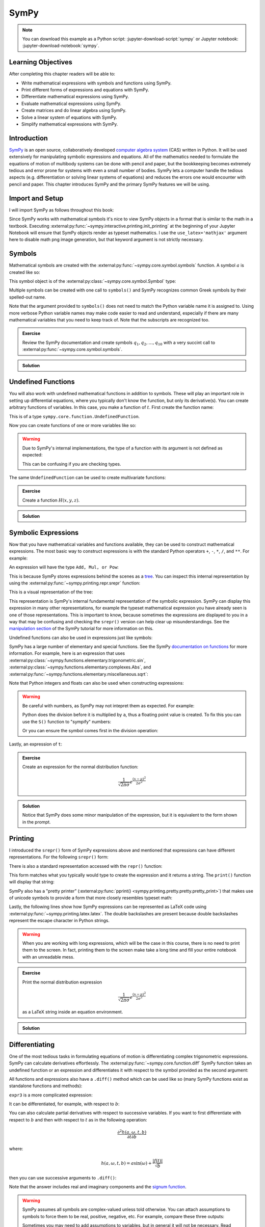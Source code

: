 =====
SymPy
=====

.. note::

   You can download this example as a Python script:
   :jupyter-download-script:`sympy` or Jupyter notebook:
   :jupyter-download-notebook:`sympy`.

Learning Objectives
===================

After completing this chapter readers will be able to:

- Write mathematical expressions with symbols and functions using SymPy.
- Print different forms of expressions and equations with SymPy.
- Differentiate mathematical expressions using SymPy.
- Evaluate mathematical expressions using SymPy.
- Create matrices and do linear algebra using SymPy.
- Solve a linear system of equations with SymPy.
- Simplify mathematical expressions with SymPy.

Introduction
============

SymPy_ is an open source, collaboratively developed `computer algebra system`_
(CAS) written in Python. It will be used extensively for manipulating symbolic
expressions and equations. All of the mathematics needed to formulate the
equations of motion of multibody systems can be done with pencil and paper, but
the bookkeeping becomes extremely tedious and error prone for systems with even
a small number of bodies. SymPy lets a computer handle the tedious aspects
(e.g. differentiation or solving linear systems of equations) and reduces the
errors one would encounter with pencil and paper. This chapter introduces SymPy
and the primary SymPy features we will be using.

.. _SymPy: https://www.sympy.org
.. _computer algebra system: https://en.wikipedia.org/wiki/Computer_algebra_system

Import and Setup
================

I will import SymPy as follows throughout this book:

.. jupyter-execute::

   import sympy as sm

Since SymPy works with mathematical symbols it's nice to view SymPy objects in
a format that is similar to the math in a textbook. Executing
:external:py:func:`~sympy.interactive.printing.init_printing` at the beginning
of your Jupyter Notebook will ensure that SymPy objects render as typeset
mathematics. I use the ``use_latex='mathjax'`` argument here to disable math
png image generation, but that keyword argument is not strictly necessary.

.. jupyter-execute::

   sm.init_printing(use_latex='mathjax')

Symbols
=======

Mathematical symbols are created with the
:external:py:func:`~sympy.core.symbol.symbols` function. A symbol :math:`a` is
created like so:

.. jupyter-execute::

   a = sm.symbols('a')
   a

This symbol object is of the :external:py:class:`~sympy.core.symbol.Symbol` type:

.. jupyter-execute::

   type(a)

Multiple symbols can be created with one call to ``symbols()`` and SymPy
recognizes common Greek symbols by their spelled-out name.

.. jupyter-execute::

   b, t, omega, Omega = sm.symbols('b, t, omega, Omega')
   b, t, omega, Omega

Note that the argument provided to ``symbols()`` does not need to match the
Python variable name it is assigned to. Using more verbose Python variable
names may make code easier to read and understand, especially if there are many
mathematical variables that you need to keep track of. Note that the subscripts
are recognized too.

.. jupyter-execute::

   pivot_angle, w2 = sm.symbols('alpha1, omega2')
   pivot_angle, w2

.. admonition:: Exercise

   Review the SymPy documentation and create symbols :math:`q_1, q_2, \ldots,
   q_{10}` with a very succint call to
   :external:py:func:`~sympy.core.symbol.symbols`.

.. admonition:: Solution
   :class: dropdown

   .. jupyter-execute::

      sm.symbols('q1:11')

Undefined Functions
===================

You will also work with undefined mathematical functions in addition to symbols.
These will play an important role in setting up differential equations, where
you typically don't know the function, but only its derivative(s). You can
create arbitrary functions of variables. In this case, you make a function of
:math:`t`. First create the function name:

.. jupyter-execute::

   f = sm.Function('f')
   f

This is of a type ``sympy.core.function.UndefinedFunction``.

.. jupyter-execute::

   type(f)

Now you can create functions of one or more variables like so:

.. jupyter-execute::

   f(t)

.. warning::

   Due to SymPy's internal implementations, the type of a function with its
   argument is not defined as expected:

   .. jupyter-execute::

      type(f(t))

   This can be confusing if you are checking types.

The same ``UndefinedFunction`` can be used to create multivariate functions:

.. jupyter-execute::

   f(a, b, omega, t)

.. admonition:: Exercise

   Create a function :math:`H(x, y, z)`.


.. admonition:: Solution
   :class: dropdown

   .. jupyter-execute::

      x, y, z = sm.symbols('x, y, z')
      sm.Function('H')(x, y, z)

Symbolic Expressions
====================

Now that you have mathematical variables and functions available, they can be
used to construct mathematical expressions. The most basic way to construct
expressions is with the standard Python operators ``+``, ``-``, ``*``, ``/``,
and ``**``. For example:

.. jupyter-execute::

   expr1 = a + b/omega**2
   expr1

An expression will have the type ``Add, Mul, or Pow``:

.. jupyter-execute::

   type(expr1)

This is because SymPy stores expressions behind the scenes as a tree_. You can
inspect this internal representation by using the
:external:py:func:`~sympy.printing.repr.srepr` function:

.. _tree: https://en.wikipedia.org/wiki/Tree_(graph_theory)

.. jupyter-execute::

   sm.srepr(expr1)

This is a visual representation of the tree:

.. Use ``print(sm.dotprint(expr1))`` to get the following code.

.. graphviz::
   :align: center

   digraph{

   # Graph style
   "ordering"="out"
   "rankdir"="TD"

   #########
   # Nodes #
   #########

   "Add(Symbol('a'), Mul(Symbol('b'), Pow(Symbol('omega'), Integer(-2))))_()" ["color"="black", "label"="Add", "shape"="ellipse"];
   "Symbol('a')_(0,)" ["color"="black", "label"="a", "shape"="ellipse"];
   "Mul(Symbol('b'), Pow(Symbol('omega'), Integer(-2)))_(1,)" ["color"="black", "label"="Mul", "shape"="ellipse"];
   "Symbol('b')_(1, 0)" ["color"="black", "label"="b", "shape"="ellipse"];
   "Pow(Symbol('omega'), Integer(-2))_(1, 1)" ["color"="black", "label"="Pow", "shape"="ellipse"];
   "Symbol('omega')_(1, 1, 0)" ["color"="black", "label"="omega", "shape"="ellipse"];
   "Integer(-2)_(1, 1, 1)" ["color"="black", "label"="-2", "shape"="ellipse"];

   #########
   # Edges #
   #########

   "Add(Symbol('a'), Mul(Symbol('b'), Pow(Symbol('omega'), Integer(-2))))_()" -> "Symbol('a')_(0,)";
   "Add(Symbol('a'), Mul(Symbol('b'), Pow(Symbol('omega'), Integer(-2))))_()" -> "Mul(Symbol('b'), Pow(Symbol('omega'), Integer(-2)))_(1,)";
   "Mul(Symbol('b'), Pow(Symbol('omega'), Integer(-2)))_(1,)" -> "Symbol('b')_(1, 0)";
   "Mul(Symbol('b'), Pow(Symbol('omega'), Integer(-2)))_(1,)" -> "Pow(Symbol('omega'), Integer(-2))_(1, 1)";
   "Pow(Symbol('omega'), Integer(-2))_(1, 1)" -> "Symbol('omega')_(1, 1, 0)";
   "Pow(Symbol('omega'), Integer(-2))_(1, 1)" -> "Integer(-2)_(1, 1, 1)";
   }

This representation is SymPy's internal fundamental representation of the
symbolic expression. SymPy can display this expression in many other
representations, for example the typeset mathematical expression you have
already seen is one of those representations. This is important to know,
because sometimes the expressions are displayed to you in a way that may be
confusing and checking the ``srepr()`` version can help clear up
misunderstandings. See the `manipulation section`_ of the SymPy tutorial for
more information on this.

.. _manipulation section: https://docs.sympy.org/latest/tutorial/manipulation.html

Undefined functions can also be used in expressions just like symbols:

.. jupyter-execute::

   expr2 = f(t) + a*omega
   expr2

SymPy has a large number of elementary and special functions. See the SymPy
`documentation on functions`_ for more information. For example, here is an
expression that uses
:external:py:class:`~sympy.functions.elementary.trigonometric.sin`,
:external:py:class:`~sympy.functions.elementary.complexes.Abs`, and
:external:py:func:`~sympy.functions.elementary.miscellaneous.sqrt`:

.. _documentation on functions: https://docs.sympy.org/latest/modules/functions/index.html

.. jupyter-execute::

   expr3 = a*sm.sin(omega) + sm.Abs(f(t))/sm.sqrt(b)
   expr3

Note that Python integers and floats can also be used when constructing
expressions:

.. jupyter-execute::

   expr4 = 5*sm.sin(12) + sm.Abs(-1001)/sm.sqrt(89.2)
   expr4

.. warning::

   Be careful with numbers, as SymPy may not intepret them as expected. For
   example:

   .. jupyter-execute::

      1/2*a

   Python does the division before it is multiplied by ``a``, thus a floating
   point value is created. To fix this you can use the ``S()`` function to
   "sympify" numbers:

   .. jupyter-execute::

      sm.S(1)/2*a

   Or you can ensure the symbol comes first in the division operation:

   .. jupyter-execute::

      a/2

Lastly, an expression of ``t``:

.. jupyter-execute::

   expr5 = t*sm.sin(omega*f(t)) + f(t)/sm.sqrt(t)
   expr5

.. admonition:: Exercise

   Create an expression for the normal distribution function:

   .. math::

      \frac{1}{\sqrt{2\pi\sigma}}e^{\frac{(x-\mu)^2}{2\sigma^2}}

.. admonition:: Solution
   :class: dropdown

   .. jupyter-execute::

      x, s, m = sm.symbols('x, sigma, mu')
      sm.exp((x-m)**2/2/s**2)/sm.sqrt(2*sm.pi*s)

   Notice that SymPy does some minor manipulation of the expression, but it is
   equivalent to the form shown in the prompt.

Printing
========

I introduced the ``srepr()`` form of SymPy expressions above and mentioned that
expressions can have different representations. For the following ``srepr()``
form:

.. jupyter-execute::

   sm.srepr(expr3)

There is also a standard representation accessed with the ``repr()`` function:

.. jupyter-execute::

   repr(expr3)

This form matches what you typically would type to create the expression and it
returns a string. The ``print()`` function will display that string:

.. jupyter-execute::

   print(expr3)

SymPy also has a "pretty printer" (:external:py:func:`pprint()
<sympy.printing.pretty.pretty.pretty_print>`) that makes use of unicode symbols
to provide a form that more closely resembles typeset math:

.. jupyter-execute::

   sm.pprint(expr3)

Lastly, the following lines show how SymPy expressions can be represented as
LaTeX code using :external:py:func:`~sympy.printing.latex.latex`. The double
backslashes are present because double backslashes represent the escape
character in Python strings.

.. jupyter-execute::

   sm.latex(expr3)

.. jupyter-execute::

   print(sm.latex(expr3))

.. warning::

   When you are working with long expressions, which will be the case in this
   course, there is no need to print them to the screen. In fact, printing them
   to the screen make take a long time and fill your entire notebook with an
   unreadable mess.

.. admonition:: Exercise

   Print the normal distribution expression

   .. math::

      \frac{1}{\sqrt{2\pi\sigma}}e^{\frac{(x-\mu)^2}{2\sigma^2}}

   as a LaTeX string inside an equation environment.

.. admonition:: Solution
   :class: dropdown

   .. jupyter-execute::

      x, s, m = sm.symbols('x, sigma, mu')
      print(sm.latex(sm.exp((x-m)**2/2/s**2)/sm.sqrt(2*sm.pi*s),
                     mode='equation'))

Differentiating
===============

One of the most tedious tasks in formulating equations of motion is
differentiating complex trigonometric expressions. SymPy can calculate
derivatives effortlessly. The :external:py:func:`~sympy.core.function.diff`
SymPy function takes an undefined function or an expression and differentiates
it with respect to the symbol provided as the second argument:

.. jupyter-execute::

   sm.diff(f(t), t)

All functions and expressions also have a ``.diff()`` method which can be used
like so (many SymPy functions exist as standalone functions and methods):

.. jupyter-execute::

   f(t).diff(t)

``expr3`` is a more complicated expression:

.. jupyter-execute::

   expr3

It can be differentiated, for example, with respect to :math:`b`:

.. jupyter-execute::

   expr3.diff(b)

You can also calculate partial derivatives with respect to successive
variables. If you want to first differentiate with respect to :math:`b` and
then with respect to :math:`t` as in the following operation:

.. math::

   \frac{\partial^2 h(a, \omega, t, b)}{\partial t \partial b}

where:

.. math::

   h(a, \omega, t, b) = \displaystyle a \sin{\left(\omega \right)} + \frac{\left|{f{\left(t \right)}}\right|}{\sqrt{b}}

then you can use successive arguments to ``.diff()``:

.. jupyter-execute::

   expr3.diff(b, t)

Note that the answer includes real and imaginary components and the `signum
function`_.

.. _signum function: https://en.wikipedia.org/wiki/Sign_function

.. warning::

   SymPy assumes all symbols are complex-valued unless told otherwise. You can
   attach assumptions to symbols to force them to be real, positive, negative,
   etc. For example, compare these three outputs:

   .. jupyter-execute::

      h = sm.Function('h')
      sm.Abs(h(t)).diff(t)

   .. jupyter-execute::

      h = sm.Function('h', real=True)
      sm.Abs(h(t)).diff(t)

   .. jupyter-execute::

      h = sm.Function('h', real=True, positive=True)
      sm.Abs(h(t)).diff(t)

   Sometimes you may need to add assumptions to variables, but in general it
   will not be necessary. Read more about `assumptions in SymPy's guide
   <https://docs.sympy.org/latest/guides/assumptions.html>`_.

.. admonition:: Exercise

   Differentiate ``expr5`` above using this operator:

   .. math::

      \frac{\partial^2}{\partial \omega \partial t}

.. admonition:: Solution
   :class: dropdown

   First show ``expr5``:

   .. jupyter-execute::

      expr5

   The twice partial derivative is:

   .. jupyter-execute::

      expr5.diff(t, omega)

   or you can chain ``.diff()`` calls:

   .. jupyter-execute::

      expr5.diff(t).diff(omega)

Evaluating Symbolic Expressions
===============================

SymPy expressions can be evaluated numerically in several ways. The
:external:py:meth:`~sympy.core.basic.Basic.xreplace` method allows substitution
of exact symbols or sub-expressions. First create a dictionary that maps
symbols, functions or sub-expressions to the replacements:

.. jupyter-execute::

   repl = {omega: sm.pi/4, a: 2, f(t): -12, b: 25}

This dictionary can then be passed to ``.xreplace()``:

.. jupyter-execute::

   expr3.xreplace(repl)

Notice how the square root and fraction do not automatically reduce to their
decimal equivalents. To do so, you must use the
:external:py:meth:`~sympy.core.evalf.EvalfMixin.evalf` method. This method will
evaluate an expression to an arbitrary number of decimal points.  You provide
the number of decimal places and the substitution dictionary to evaluate:

.. jupyter-execute::

   expr3.evalf(n=10, subs=repl)

.. jupyter-execute::

   type(expr3.evalf(n=10, subs=repl))

Note that this is a SymPy :external:py:class:`~sympy.core.numbers.Float`
object, which is a special object that can have an arbitrary number of decimal
places, for example here is the expression evaluated to 80 decimal places:

.. jupyter-execute::

   expr3.evalf(n=80, subs=repl)

To convert this to Python floating point number, use ``float()``:

.. jupyter-execute::

   float(expr3.evalf(n=80, subs=repl))

.. jupyter-execute::

   type(float(expr3.evalf(n=80, subs=repl)))

This value is a `machine precision`_ floating point value and can be used with
standard Python functions that operate on floating point numbers.

.. _machine precision: https://en.wikipedia.org/wiki/Machine_epsilon

To obtain machine precision floating point numbers directly and with more
flexibility, it is better to use the
:external:py:func:`~sympy.utilities.lambdify.lambdify` function to convert the
expression to a Python function. When using ``lambdify()``, all symbols and
functions should be converted to numbers so first identify what symbols and
functions make up the expression.

.. jupyter-execute::

   expr3

:math:`\omega, a, f(t)`, and :math:`b` are all present in the expression. The
first argument of ``lambdify()`` should be a sequence of all these symbols and
functions and the second argument should be the expression.

.. jupyter-execute::

   eval_expr3 = sm.lambdify((omega, a, f(t), b), expr3)

``lambdify()`` generates a Python function and, in this case, we store that
function in the variable ``eval_expr3``. You can see what the inputs and
outputs of the function are with ``help()``:

.. jupyter-execute::

   help(eval_expr3)

This function operates on and returns floating point values, for example:

.. jupyter-execute::

   eval_expr3(3.14/4, 2, -12, 25)

The type of lambdify's return values will be NumPy_ floats.

.. jupyter-execute::

   type(eval_expr3(3.14/4, 2, -12, 25))

.. _NumPy: https://www.numpy.org

These floats are interoperable with Python floats for single values (unlike
SymPy Floats) but also support arrays of floats. For example:

.. jupyter-execute::

   eval_expr3(3.14/4, 2, -12, [25, 26, 27])

.. jupyter-execute::

   type(eval_expr3(3.14/4, 2, -12, [25, 26, 27]))

More on NumPy arrays of floats will be introduced in a later chapter.

.. warning:: Python and NumPy floats can be mixed, but avoid mixing SymPy
   Floats with either.

.. note::

   This distinction between SymPy ``Float`` objects and regular Python and
   NumPy ``float`` objects is important. In this case, the Python float and the
   NumPy float are equivalent. The later will compute much faster because
   arbitrary precision is not required. In this book, you will almost always
   want to convert SymPy expressions to machine precision floating point
   numbers, so use ``lambdify()``.

.. admonition:: Exercise

   Create a symbolic expression representing `Newton's Law of Universal
   Gravitation
   <https://en.wikipedia.org/wiki/Newton's_law_of_universal_gravitation>`_. Use
   ``lambdify()`` to evaluate the expression for two mass of 5.972E24 kg and 80
   kg at a distance of 6371 km apart to find the gravitational force in
   Newtons.

.. admonition:: Solution
   :class: dropdown

   .. jupyter-execute::

      G, m1, m2, r = sm.symbols('G, m1, m2, r')
      F = G*m1*m2/r**2
      eval_F = sm.lambdify((G, m1, m2, r), F)
      eval_F(6.67430E-11, 5.972E24, 80, 6371E3)

Matrices
========

SymPy supports matrices of expressions and linear algebra. Many of the
operations needed in multibody dynamics are more succinctly formulated with
matrices and linear algebra. Matrices can be created by passing nested lists to
the :external:py:class:`Matrix() <sympy.matrices.dense.MutableDenseMatrix>`
object. For example:

.. jupyter-execute::

   mat1 = sm.Matrix([[a, 2*a], [b/omega, f(t)]])
   mat1

.. jupyter-execute::

   mat2 = sm.Matrix([[1, 2], [3, 4]])
   mat2

All matrices are two dimensional and the number of rows and columns, in that
order, are stored in the ``.shape`` attribute.

.. jupyter-execute::

   mat1.shape

Individual elements of the matrix can be extracted with the bracket notation
taking the row and column indices (remember Python indexes from 0):

.. jupyter-execute::

   mat1[0, 1]

The slice notation can extract rows or columns:

.. jupyter-execute::

   mat1[0, 0:2]

.. jupyter-execute::

   mat1[0:2, 1]

Matrix algebra can be performed. Matrices can be added:

.. jupyter-execute::

   mat1 + mat2

Both the ``*`` and the ``@`` operator perform matrix multiplication:

.. jupyter-execute::

   mat1*mat2

.. jupyter-execute::

   mat1@mat2

Element-by-element multiplication requires the
:external:py:func:`~sympy.matrices.expressions.hadamard_product` function:

.. jupyter-execute::

   sm.hadamard_product(mat1, mat2)

.. warning::

   Note that NumPy uses ``*`` for element-by-element multiplication and ``@``
   for matrix multiplication, so to avoid possible confusion, use ``@`` for
   SymPy matrix multiplication.

Differentiation operates on each element of the matrix:

.. jupyter-execute::

   mat3 = sm.Matrix([expr1, expr2, expr3, expr4, expr5])
   mat3

.. jupyter-execute::

   mat3.diff(a)

.. jupyter-execute::

   mat3.diff(t)

If you have column vectors :math:`\bar{v}` and :math:`\bar{u}`, the
:math:`(i,j)` entries of the Jacobian of :math:`\bar{v}` with respect to the
entries in vector :math:`\bar{u}` are found with :math:`\mathbf{J}_{ij} =
\frac{\partial v_i}{\partial u_j}`.  The Jacobian_ matrix of vector (column
matrix) can be formed with the
:external:py:meth:`~sympy.matrices.matrixbase.MatrixBase.jacobian` method.
This calculates the partial derivatives of each element in the vector with
respect to a vector (or sequence) of variables.

.. jupyter-execute::

   mat4 = sm.Matrix([a, b, omega, t])
   mat4

.. jupyter-execute::

   mat3.jacobian(mat4)

.. _Jacobian: https://en.wikipedia.org/wiki/Jacobian_matrix_and_determinant

.. admonition:: Exercise

   Write your own function that produces a Jacobian given a column matrix of
   expressions. It should look like::

      def jacobian(v, x):
          """Returns the Jacobian of the vector function v with respect to the
          vector of variables x."""
          # fill in your code here
          return J_v_x

   Show that it gives the same solution as the above ``.jacobian()`` method. Do
   not use the ``.jacobian()`` method in your function.

.. admonition:: Solution
   :class: dropdown

   .. jupyter-execute::

      def jacobian(v, x):
          """Returns the Jacobian of the vector function v with respect to the
          vector of variables x."""
          diffs = []
          for expr in v:
            for var in x:
               diffs.append(expr.diff(var))
          J_v_x = sm.Matrix(diffs).reshape(len(v), len(x))
          return J_v_x

      jacobian(mat3, mat4)

Solving Linear Systems
======================

You'll need to solve `linear systems of equations`_ often in this book. SymPy
offers `a number of ways to do this`_, but the best way to do so if you know a
set of equations are linear in specific variables is the method described
below. First, you should confirm you have equations of this form:

.. math::

   a_{11} x_1 + a_{12} x_2 + \ldots + a_{1n} x_n + b_1 = 0 \\
   a_{21} x_1 + a_{22} x_2 + \ldots + a_{2n} x_n + b_2 = 0 \\
   \vdots \\
   a_{n1} x_1 + a_{n2} x_2 + \ldots + a_{nn} x_n + b_n = 0

.. _linear systems of equations: https://en.wikipedia.org/wiki/System_of_linear_equations
.. _a number of ways to do this: https://docs.sympy.org/latest/guides/solving/index.html

These equations can be put into matrix form:

.. math::

   \mathbf{A}\bar{x} = \bar{b}

where:

.. math::

   \mathbf{A} =
   \begin{bmatrix}
     a_{11} & a_{12} & \ldots & a_{1n} \\
     a_{21} & a_{22} & \ldots & a_{2n} \\
     \ldots & \ldots & \ldots & \ldots \\
     a_{n1} & a_{n2} & \ldots & a_{nn}
   \end{bmatrix},
   \bar{x} =
   \begin{bmatrix}
     x_1 \\
     x_2 \\
     \ldots \\
     x_n
   \end{bmatrix},
   \bar{b} =
   \begin{bmatrix}
     -b_1 \\
     -b_2 \\
     \ldots \\
     -b_n
   \end{bmatrix}

:math:`\bar{x}`, the solution, is found with matrix inversion (if the matrix is
invertible):

.. math::

   \bar{x} = \mathbf{A}^{-1}\bar{b}

Taking the inverse is not computationally efficient and potentially numerically
inaccurate, so some form of `Gaussian elmination`_ should be used to solve the
system.

.. _Gaussian elmination: https://en.wikipedia.org/wiki/Gaussian_elimination

To solve with SymPy, start with a column matrix of linear expressions:

.. jupyter-execute::

   a1, a2 = sm.symbols('a1, a2')

   exprs = sm.Matrix([
       [a1*sm.sin(f(t))*sm.cos(2*f(t)) + a2 + omega/sm.log(f(t), t) + 100],
       [a1*omega**2 + f(t)*a2 + omega + f(t)**3],
   ])
   exprs

Since we know these two expressions are linear in the :math:`a_1` and
:math:`a_2` variables, the :math:`\mathbf{A}` and :math:`\bar{b}` matrices can
be formed in one step with the
:py:func:`~sympy.solvers.solveset.linear_eq_to_matrix` function:

.. jupyter-execute::

   A, b = sm.linear_eq_to_matrix(exprs, [a1, a2])
   A

.. jupyter-execute::

   b

The :external:py:meth:`~sympy.matrices.matrixbase.MatrixBase.inv` method can
compute the inverse of A to find the solution:

.. jupyter-execute::

   A.inv() @ b

But it is best to use the
:external:py:meth:`~sympy.matrices.matrixbase.MatrixBase.LUsolve` method to
perform an `LU decomposition`_ Gaussian-Elimination to solve the system,
especially as the dimension of :math:`\mathbf{A}` grows:

.. jupyter-execute::

   A.LUsolve(b)

.. _LU decomposition: https://en.wikipedia.org/wiki/LU_decomposition

.. warning::

   This method of solving symbolic linear systems is fast, but it can give
   incorrect answers for :math:`\mathbf{A}` matrix entries that would evaluate
   to zero if simplified or specific numerical values are provided.

   So only use this method if you are sure your equations are linear and if
   your :math:`\mathbf{A}` matrix is made up of complex expressions, watch out
   for ``nan`` results after lambdifying.
   :external:py:func:`~sympy.solvers.solvers.solve` and
   :external:py:func:`~sympy.solvers.solveset.linsolve` can also solve linear
   systems and they check for linearity and various properties of the A matrix.
   The cost is that they can be extremely slow for large expressions (which we
   can have in this book).

.. admonition:: Exercise

   Solve the following equations for all of the :math:`L`'s and then use
   ``lambdify()`` to evaluate the solution for :math:`F_1=13` and
   :math:`F_2=32`.

   .. math::

      -L_1 + L_2 - L_3/\sqrt{2} = & 0 \\
      L_3/\sqrt{2} + L_4 = &  F_1 \\
      -L_2 - L_5/\sqrt{2} = &  0 \\
      L_5/\sqrt{2} = & F_2 \\
      L_5/\sqrt{2} + L_6 = &  0 \\
      -L_4 -L_5/\sqrt{2} = &  0

.. admonition:: Solution
   :class: dropdown

   .. jupyter-execute::

      L1, L2, L3, L4, L5, L6, F1, F2 = sm.symbols('L1, L2, L3, L4, L5, L6, F1, F2')

      exprs = sm.Matrix([
          -L1 + L2 - L3/sm.sqrt(2),
          L3/sm.sqrt(2) + L4 - F1,
          -L2 - L5/sm.sqrt(2),
          L5/sm.sqrt(2) - F2,
          L5/sm.sqrt(2) + L6,
          -L4 -L5/sm.sqrt(2),
      ])
      exprs

   .. jupyter-execute::

      unknowns = sm.Matrix([L1, L2, L3, L4, L5, L6])

      coef_mat, rhs = sm.linear_eq_to_matrix(exprs, unknowns)

      sol = coef_mat.LUsolve(rhs)

      sm.Eq(unknowns, sol)

   .. jupyter-execute::

      eval_sol = sm.lambdify((F1, F2), sol)
      eval_sol(13, 32)

Simplification
==============

The above result from
:external:py:meth:`~sympy.matrices.matrixbase.MatrixBase.LUsolve` is a bit
complicated. Reproduced here:

.. jupyter-execute::

   a1, a2 = sm.symbols('a1, a2')
   exprs = sm.Matrix([
       [a1*sm.sin(f(t))*sm.cos(2*f(t)) + a2 + omega/sm.log(f(t), t) + 100],
       [a1*omega**2 + f(t)*a2 + omega + f(t)**3],
   ])
   A, b = sm.linear_eq_to_matrix(exprs, [a1, a2])
   sol = A.LUsolve(b)

SymPy has some functionality for automatically simplifying symbolic
expressions. The function :external:py:func:`~sympy.simplify.simplify.simplify`
will attempt to find a simpler version:

.. jupyter-execute::

   sm.simplify(sol)

But you'll have the best luck at simplifying if you use simplification functions that
target the type of expression you have. The
:external:py:func:`~sympy.simplify.trigsimp.trigsimp` function only attempts
trigonometric simplifications, for example:

.. jupyter-execute::

   trig_expr = sm.cos(omega)**2 + sm.sin(omega)**2
   trig_expr

.. jupyter-execute::

   sm.trigsimp(trig_expr)

.. warning::

   Only attempt simplification on expressions that are several lines of text.
   Larger expressions become increasingly computationally intensive to simplify
   and there is generally no need to do so.

As mentioned earlier, SymPy represents expressions as trees. Symbolic
expressions can also be represented as `directed acyclic graphs`_ that contain
only one node for each unique expression (unlike SymPy's trees which may have
the same expression in more than one node). These unique expressions, or
"common subexpressions", can be found with the
:external:py:func:`~sympy.simplify.cse_main.cse` function. This function will
provide a simpler form of the equations that minimizes the number of operations
to compute the answer. We can count the number of basic operations (additions,
multiplies, etc.) using :external:py:func:`~sympy.core.function.count_ops`:

.. jupyter-execute::

   sm.count_ops(sol)

.. _Directed acyclic graphs: https://en.wikipedia.org/wiki/Directed_acyclic_graph

We can simplify with ``cse()``:

.. jupyter-execute::

   substitutions, simplified = sm.cse(sol)

The ``substitutions`` variable contains a list of tuples, where each tuple has
a new intermediate variable and the sub-expression it is equal to.

.. jupyter-execute::

   substitutions[0]

The :external:py:class:`Eq() <sympy.core.relational.Equality>` class with tuple
unpacking (``*``) can be used to display these tuples as equations:

.. jupyter-execute::

   sm.Eq(*substitutions[0])

.. jupyter-execute::

   sm.Eq(*substitutions[1])

.. jupyter-execute::

   sm.Eq(*substitutions[2])

.. jupyter-execute::

   sm.Eq(*substitutions[4])

The ``simplified`` variable contains the simplified expression, made up of the
intermediate variables.

.. jupyter-execute::

   simplified[0]

We can count the number of operations of the simplified version:

.. jupyter-execute::

   num_ops = sm.count_ops(simplified[0])
   for sub in substitutions:
       num_ops += sm.count_ops(sub[1])
   num_ops

.. admonition:: Exercise

   :external:py:func:`~sympy.utilities.lambdify.lambdify` has an optional
   argument ``cse=True|False`` that applies common subexpression elimination
   internally to simplify the number of operations. Differentiate the
   ``base_expr`` with respect to ``x`` 10 times to generate a very long
   expression. Create two functions using ``lambdify()``, one with ``cse=True``
   and one with ``cse=False``. Compare how long it takes to numerically
   evaluate the resulting functions using the ``%timeit`` magic.

   .. jupyter-execute::

      a, b, c, x, y, z = sm.symbols('a, b, c, x, y, z')
      base_expr = a*sm.sin(x*x + b*sm.cos(x*y) + c*sm.sin(x*z))

.. admonition:: Solution
   :class: dropdown

   Differentiate 10 times:

   .. jupyter-execute::

      long_expr = base_expr.diff(x, 10)

   Create the numerical functions:

   .. jupyter-execute::

      eval_long_expr = sm.lambdify((a, b, c, x, y, z), long_expr)
      eval_long_expr_cse = sm.lambdify((a, b, c, x, y, z), long_expr, cse=True)

   Now time each function:

   .. jupyter-execute::

      %%timeit
      eval_long_expr(1.0, 2.0, 3.0, 4.0, 5.0, 6.0)

   .. jupyter-execute::

      %%timeit
      eval_long_expr_cse(1.0, 2.0, 3.0, 4.0, 5.0, 6.0)

Learn more
==========

This section only scratches the surface of what SymPy can do. The presented
concepts are the basic ones needed for this book, but getting more familiar
with SymPy and what it can do will help. I recommend doing the `SymPy
Tutorial`_. The "Gotchas" section is particularly helpful for common mistakes
when using SymPy. The tutorial is part of the SymPy documentation
https://docs.sympy.org, where you will find general information on SymPy.

.. _SymPy Tutorial: https://docs.sympy.org/latest/tutorial/index.html

The tutorial is also available on video:

.. raw:: html

   <iframe width="560" height="315"
   src="https://www.youtube.com/embed/AqnpuGbM6-Q" title="YouTube video player"
   frameborder="0" allow="accelerometer; autoplay; clipboard-write;
   encrypted-media; gyroscope; picture-in-picture" allowfullscreen></iframe>

If you want to ask a question about using SymPy (or search to see if someone
else has asked your question), you can do so at the following places:

- `SymPy mailing list <https://groups.google.com/g/sympy>`_: Ask questions via
  email.
- `SymPy Github Discussions <https://github.com/sympy/sympy/discussions>`_: Ask
  questions via Github.
- `Stackoverflow
  <https://stackoverflow.com/questions/tagged/sympy?tab=Votes>`_: Ask and
  search questions on the most popular coding Q&A website.
